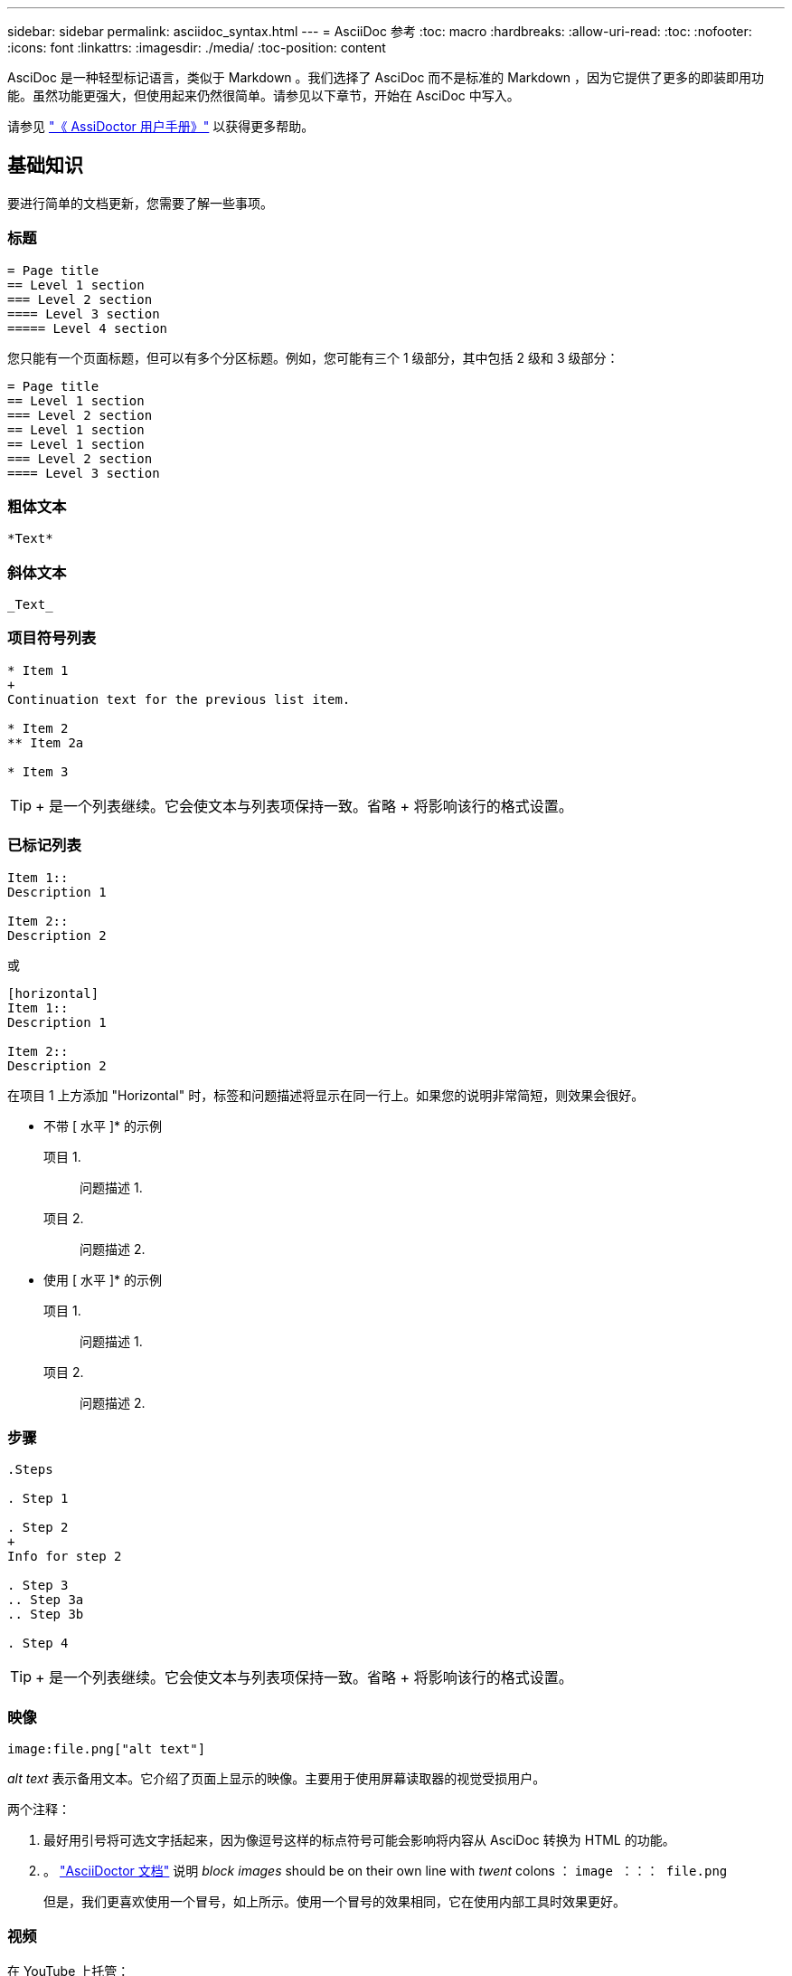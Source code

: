 ---
sidebar: sidebar 
permalink: asciidoc_syntax.html 
---
= AsciiDoc 参考
:toc: macro
:hardbreaks:
:allow-uri-read: 
:toc: 
:nofooter: 
:icons: font
:linkattrs: 
:imagesdir: ./media/
:toc-position: content


[role="lead"]
AsciDoc 是一种轻型标记语言，类似于 Markdown 。我们选择了 AsciDoc 而不是标准的 Markdown ，因为它提供了更多的即装即用功能。虽然功能更强大，但使用起来仍然很简单。请参见以下章节，开始在 AsciDoc 中写入。

请参见 http://asciidoctor.org/docs/user-manual/["《 AssiDoctor 用户手册》"^] 以获得更多帮助。



== 基础知识

要进行简单的文档更新，您需要了解一些事项。



=== 标题

....
= Page title
== Level 1 section
=== Level 2 section
==== Level 3 section
===== Level 4 section
....
您只能有一个页面标题，但可以有多个分区标题。例如，您可能有三个 1 级部分，其中包括 2 级和 3 级部分：

....
= Page title
== Level 1 section
=== Level 2 section
== Level 1 section
== Level 1 section
=== Level 2 section
==== Level 3 section
....


=== 粗体文本

....
*Text*
....


=== 斜体文本

....
_Text_
....


=== 项目符号列表

....
* Item 1
+
Continuation text for the previous list item.

* Item 2
** Item 2a

* Item 3
....

TIP: + 是一个列表继续。它会使文本与列表项保持一致。省略 + 将影响该行的格式设置。



=== 已标记列表

....
Item 1::
Description 1

Item 2::
Description 2
....
或

....
[horizontal]
Item 1::
Description 1

Item 2::
Description 2
....
在项目 1 上方添加 "Horizontal" 时，标签和问题描述将显示在同一行上。如果您的说明非常简短，则效果会很好。

* 不带 [ 水平 ]* 的示例

项目 1.:: 问题描述 1.
项目 2.:: 问题描述 2.


* 使用 [ 水平 ]* 的示例

项目 1.:: 问题描述 1.
项目 2.:: 问题描述 2.




=== 步骤

....
.Steps

. Step 1

. Step 2
+
Info for step 2

. Step 3
.. Step 3a
.. Step 3b

. Step 4
....

TIP: + 是一个列表继续。它会使文本与列表项保持一致。省略 + 将影响该行的格式设置。



=== 映像

....
image:file.png["alt text"]
....
_alt text_ 表示备用文本。它介绍了页面上显示的映像。主要用于使用屏幕读取器的视觉受损用户。

两个注释：

. 最好用引号将可选文字括起来，因为像逗号这样的标点符号可能会影响将内容从 AsciDoc 转换为 HTML 的功能。
. 。 https://docs.asciidoctor.org/asciidoc/latest/macros/images/["AsciiDoctor 文档"^] 说明 _block images_ should be on their own line with _twent_ colons ： `image ：：： file.png`
+
但是，我们更喜欢使用一个冒号，如上所示。使用一个冒号的效果相同，它在使用内部工具时效果更好。





=== 视频

在 YouTube 上托管：

....
video::id[youtube]
....
在 GitHub 本地托管：

....
video::file.mp4
....


=== 链接

应使用的语法取决于要链接到的内容：

*  to an external site
*  to a section on the same page
*  to another page in the docs




==== 链接到外部站点

....
url[link text^]
....
此时， ^ 将在新的浏览器选项卡中打开此链接。



==== 链接到同一页面上的某个部分

....
<<section_title>>
....
例如：

....
For more details, see <<Headings>>.
....
链接文本可以不是章节标题：

....
<<section_title,Different link text>>
....
例如：

....
<<Headings,Learn the syntax for headings>>.
....


==== 链接到文档中的其他页面

此文件需要位于同一 GitHub 存储库中：

....
link:<file_name>.html[Link text]
....
要直接链接到文件中的某个部分，请添加哈希（ # ）和该部分的标题：

....
link:<file_name>.html#<section-name-using-dashes-and-all-lower-case>[Link text]
....
例如：

....
link:style.html#use-simple-words[Use simple words]
....


=== 注释，提示和注意事项

您可能希望通过使用注释，提示或注意事项陈述来吸引对某些陈述的注意。格式如下：

....
NOTE: text

TIP: text

CAUTION: text
....
请谨慎使用其中每一项。您不希望创建充满注释和提示的页面。如果您这样做，它们的意义就会降低。

以下是将 AsciDoc 内容转换为 HTML 时的每种情况：


NOTE: 这是一个注释。其中包括读者可能需要了解的额外信息。


TIP: 提示可提供有用的信息，帮助用户执行某项操作或了解某项操作。


CAUTION: 警告会建议读者小心操作。在极少数情况下使用此功能。



== 高级内容

如果您正在创作新内容，则需要查看此部分以了解一些 nitty-gritty 详细信息。



=== 文档标题

每个 AsciDoc 文件都包含两种类型的标题。第一种是 GitHub ，第二种是 AsciDoctor ，它是一种将 AsciDoc 内容转换为 HTML 的发布工具。

GitHub 标题是 .adoc 文件中的第一组内容。它需要包括以下内容：

....
---
sidebar: sidebar
permalink: <file_name>.html
keywords: keyword1, keyword2, keyword3, keyword4, keyword5
summary: "A summary."
---
....
关键字和摘要直接影响搜索结果。事实上，摘要本身会显示在搜索结果中。您应确保它便于用户使用。最佳做法是，让摘要镜像您的主段落。


TIP: 最好将摘要用引号括起来，因为像冒号这样的标点符号可能会影响将内容从 AsciDoc 转换为 HTML 的功能。

下一个标题直接位于文档标题下（请参见 ）。此标题应包括以下内容：

....
:hardbreaks:
:nofooter:
:icons: font
:linkattrs:
:imagesdir: ./media/
....
您无需在此标题中触摸任何参数。只需将其粘贴，即可忘记。



=== 导联段落

文档标题下的第一段应在其正上方包含以下语法：

....
[.lead]
This is my lead paragraph for this content.
....
【 .Lead 】将 CSS 格式应用于前导段落，该段落的格式与后续文本不同。



=== 表

下面是基本表的语法：

....
[cols=2*,options="header",cols="25,75"]
|===
| heading column 1
| heading column 2
| row 1 column 1 | row 1 column 2
| row 2 column 1 | row 2 column 2
|===
....
可以通过 _many _ 方法设置表的格式。请参见 https://asciidoctor.org/docs/user-manual/#tables["《 AssiDoctor 用户手册》"^] 以获得更多帮助。


TIP: 如果单元格包含带格式的内容，例如项目符号列表，最好在列标题中添加 "A" 以启用格式化。例如： [cols="2 ， 2 ， 4a" options="header ]]

https://asciidoctor.org/docs/asciidoc-syntax-quick-reference/#tables["有关更多表示例，请参见《 AssiDoc 语法快速参考》"^]。



=== 任务标题

如果您要说明如何执行任务，则可以在执行步骤之前提供简介信息。完成这些步骤后，您可能需要说明要执行的操作。否则，最好使用标题来组织这些信息，这样可以进行扫描。

根据需要使用以下标题：

用户完成任务所需的信息。 _

_ 用户可能需要了解的有关此任务的一些额外上下文信息。 _

_ 完成任务的各个步骤。 _

_ 用户接下来应执行的操作。 _

其中每个都应包括。就在文本前面，如下所示：

....
.What you'll need
.About this task
.Steps
.What's next?
....
此语法将以较大的字体应用粗体文本。



=== 命令语法

提供命令输入时，将命令括在 ` 内以应用 monospace 字体：

....
`volume show -is-encrypted true`
....
具体如下所示：

`volume show -is-encrypted true`

有关命令输出或命令示例，请使用以下语法：

....
----
cluster2::> volume show -is-encrypted true

Vserver  Volume  Aggregate  State  Type  Size  Available  Used
-------  ------  ---------  -----  ----  -----  --------- ----
vs1      vol1    aggr2     online    RW  200GB    160.0GB  20%
----
....
使用四个短划线，您可以输入同时显示的单独文本行。结果如下：

[listing]
----
cluster2::> volume show -is-encrypted true

Vserver  Volume  Aggregate  State  Type  Size  Available  Used
-------  ------  ---------  -----  ----  -----  --------- ----
vs1      vol1    aggr2     online    RW  200GB    160.0GB  20%
----


=== 可变文本

在命令和命令输出中，将变量文本括在下划线中以斜体表示。

....
`vserver nfs modify -vserver _name_ -showmount enabled`
....
以下是该命令和变量文本的外观：

`vserver nfs modify -vserver _name_ -showmount enabled`


NOTE: 目前，代码语法突出显示不支持下划线。



=== 代码语法突出显示

代码语法突出显示提供了一个以开发人员为中心的解决方案，用于记录最受欢迎的语言。

* 输出示例 1*

[source, http]
----
POST https://netapp-cloud-account.auth0.com/oauth/token
Header: Content-Type: application/json
Body:
{
              "username": "<user_email>",
              "scope": "profile",
              "audience": "https://api.cloud.netapp.com",
              "client_id": "UaVhOIXMWQs5i1WdDxauXe5Mqkb34NJQ",
              "grant_type": "password",
              "password": "<user_password>"
}
----
* 输出示例 2*

[source, json]
----
[
    {
        "header": {
            "requestId": "init",
            "clientId": "init",
            "agentId": "init"
        },
        "payload": {
            "init": {}
        },
        "id": "5801"
    }
]
----
* 支持的语言 *

* Bash
* 卷曲
* HTTPS
* JSON
* PowerShell
* Puppet
* Python
* YAML


* 实施 *

复制并粘贴以下语法，然后添加受支持的语言和代码：

....
[source,<language>]
<code>
....
例如：

....
[source,curl]
curl -s https:///v1/ \
-H accept:application/json \
-H "Content-type: application/json" \
-H api-key: \
-H secret-key: \
-X [GET,POST,PUT,DELETE]
....


=== 内容重复使用

如果您有一个内容块在不同页面上重复出现，则可以轻松写入一次，并在这些页面上重复使用。可以从同一个存储库中以及在各个存储库之间重复使用。工作原理如下。

. 在存储库中创建一个名为 _include 的文件夹
+
https://github.com/NetAppDocs/cloud-tiering["例如，请查看 Cloud Tiering 存储库"^]。

. 在该文件夹中添加一个 .adoc 文件，其中包含要重复使用的内容。
+
它可以是一个句子，一个列表，一个表，一个或多个部分，依此类推。不要在文件中包含任何其他内容—没有标题或任何内容。

. 现在，转到要重复使用该内容的文件。
. 如果要重复使用 _same _ GitHub 存储库中的内容，请在一行中单独使用以下语法：
+
 include::_include/<filename>.adoc[]
+
例如：

+
 include::_include/s3regions.adoc[]
. 如果要重复使用 _Different_ 存储库中的内容，请单独在一行上使用以下语法：
+
 include::https://raw.githubusercontent.com/NetAppDocs/<reponame>/main/_include/<filename>.adoc[]
+
例如：

+
 include::https://raw.githubusercontent.com/NetAppDocs/cloud-tiering/main/_include/s3regions.adoc[]


就是这样！

如果您希望了解有关 include 指令的更多信息， https://asciidoctor.org/docs/user-manual/#include-directive["查看《 AssiDoctor 用户手册》"^]。
